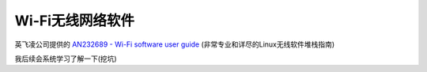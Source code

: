 .. _wi-fi_software:

====================
Wi-Fi无线网络软件
====================

英飞凌公司提供的 `AN232689 - Wi-Fi software user guide <https://www.infineon.com/dgdl/Infineon-AN232689_-_Wi-Fi_software_user_guide-ApplicationNotes-v01_00-EN.pdf>`_ (非常专业和详尽的Linux无线软件堆栈指南)

我后续会系统学习了解一下(挖坑)
